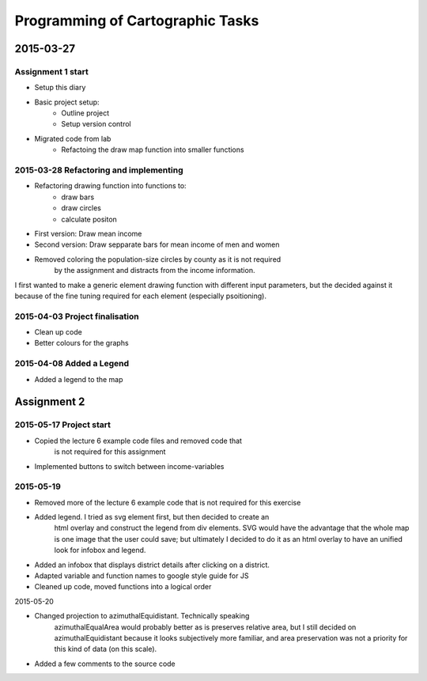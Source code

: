 Programming of Cartographic Tasks
#################################

2015-03-27
==========

Assignment 1 start
------------------

* Setup this diary
* Basic project setup:
    * Outline project
    * Setup version control
* Migrated code from lab
    * Refactoing the draw map function into smaller functions

2015-03-28 Refactoring and implementing
---------------------------------------

* Refactoring drawing function into functions to:
    * draw bars
    * draw circles
    * calculate positon
* First version: Draw mean income
* Second version: Draw sepparate bars for mean income of men and women
* Removed coloring the population-size circles by county as it is not required
    by the assignment and distracts from the income information.

I first wanted to make a generic element drawing function with different
input parameters, but the decided against it because of the fine tuning
required for each element (especially psoitioning).

2015-04-03 Project finalisation
-------------------------------

* Clean up code
* Better colours for the graphs

2015-04-08 Added a Legend
-------------------------

* Added a legend to the map

Assignment 2
============

2015-05-17 Project start
------------------------

* Copied the lecture 6 example code files and removed code that
    is not required for this assignment
* Implemented buttons to switch between income-variables

2015-05-19
-----------

* Removed more of the lecture 6 example code that is not required for this exercise
* Added legend. I tried as svg element first, but then decided to create an
    html overlay and construct the legend from div elements.
    SVG would have the advantage that the whole map is one image that the user
    could save; but ultimately I decided to do it as an html overlay
    to have an unified look for infobox and legend.
* Added an infobox that displays district details after clicking on a district.
* Adapted variable and function names to google style guide for JS
* Cleaned up code, moved functions into a logical order

2015-05-20

* Changed projection to azimuthalEquidistant. Technically speaking
    azimuthalEqualArea would probably better as is preserves relative
    area, but I still decided on azimuthalEquidistant because it
    looks subjectively more familiar, and area preservation
    was not a priority for this kind of data (on this scale).
* Added a few comments to the source code

